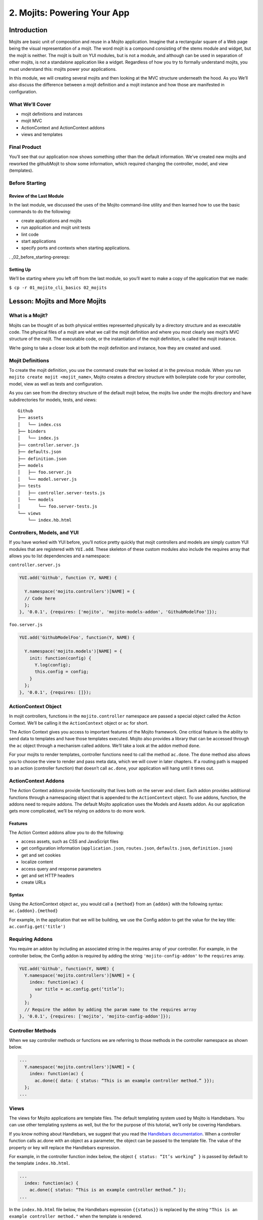 ============================
2. Mojits: Powering Your App
============================

.. _02_mojits-intro:

Introduction
============

Mojits are basic unit of composition and reuse in a Mojito application. 
Imagine that a rectangular square of a Web page being the visual 
representation of a mojit. The word mojit is a compound consisting of 
the stems module and widget, but the mojit is neither. The mojit is built 
on YUI modules, but is not a module, and although can be used in separation 
of other mojits, is not a standalone application like a widget. Regardless 
of how you try to formally understand mojits, you must understand this: 
mojits power your applications.

In this module, we will creating several mojits and then looking at the 
MVC structure underneath the hood. As you We’ll also discuss the difference 
between a mojit definition and a mojit instance and how those are 
manifested in configuration. 


.. _02_mojits-cover:

What We’ll Cover
----------------

- mojit definitions and instances
- mojit MVC
- ActionContext and ActionContext addons
- views and templates

.. _02_mojits-final:

Final Product
-------------

You’ll see that our application now shows something other than the 
default information. We’ve created new mojits and reworked the 
githubMojit to show some information, which required changing the 
controller, model, and view (templates).

.. image:: images/02_mojits.png
   :height: 525 px
   :width: 650 px
   :alt: Screenshot of 02 mojits application.

.. _02_mojits-before_starting:

Before Starting
---------------

.. _02_before_starting-review:

Review of the Last Module
#########################

In the last module, we discussed the uses of the Mojito 
command-line utility and then learned how to use the basic 
commands to do the following:

- create applications and mojits
- run application and mojit unit tests
- lint code
- start applications
- specify ports and contexts when starting applications.

. _02_before_starting-prereqs:

Setting Up
##########

We’ll be starting where you left off from the last module, 
so you’ll want to make a copy of the application that we made:

``$ cp -r 01_mojito_cli_basics 02_mojits``

.. _02-lesson:

Lesson: Mojits and More Mojits
==============================

.. _02_lesson-mojit:

What is a Mojit?
----------------

Mojits can be thought of as both physical entities represented physically 
by a directory structure and as executable code. The physical files of a 
mojit are what we call the mojit definition and where you most clearly see 
mojit’s MVC structure of the mojit. The executable code, or the instantiation 
of the mojit definition, is called the mojit instance.

We’re going to take a closer look at both the mojit definition and instance, 
how they are created and used.

.. _02_lesson-mojit_def:

Mojit Definitions
-----------------

To create the mojit definition, you use the command create that we looked 
at in the previous module. When you run ``mojito create mojit <mojit_name>``, 
Mojito creates a directory structure with boilerplate code for your controller, 
model, view as well as tests and configuration. 

As you can see from the directory structure of the default mojit below, 
the mojits live under the mojits directory and have subdirectories for models, 
tests, and views:

:: 

   Github
   ├── assets
   │   └── index.css
   ├── binders
   │   └── index.js
   ├── controller.server.js
   ├── defaults.json
   ├── definition.json
   ├── models
   │   ├── foo.server.js
   │   └── model.server.js
   ├── tests
   │   ├── controller.server-tests.js
   │   └── models
   │       └── foo.server-tests.js
   └── views
       └── index.hb.html

.. _02_lesson-controllers:

Controllers, Models, and YUI
----------------------------

If you have worked with YUI before, you’ll notice pretty quickly that 
mojit controllers and models are simply custom YUI modules that are 
registered with ``YUI.add``. These skeleton of these custom modules also include 
the requires array that allows you to list dependencies and a namespace:

``controller.server.js``

.. code-block:: javascript

   YUI.add('Github', function (Y, NAME) {

     Y.namespace('mojito.controllers')[NAME] = {
     // Code here
     };
   }, '0.0.1', {requires: ['mojito', 'mojito-models-addon', 'GithubModelFoo']});

``foo.server.js``

.. code-block:: javascript

   YUI.add('GithubModelFoo', function(Y, NAME) {
    
     Y.namespace('mojito.models')[NAME] = {
       init: function(config) {
         Y.log(config);
         this.config = config;
       }
     };
   }, '0.0.1', {requires: []});

.. _02_lesson-ac:

ActionContext Object
--------------------

In mojit controllers, functions in the ``mojito.controller`` namespace are 
passed a special object called the Action Context. We’ll be calling it 
the ``ActionContext`` object or ``ac`` for short.

The Action Context gives you access to important features of the Mojito 
framework. One critical feature is the ability to send data to templates and 
have those templates executed. Mojito also provides a library that can be 
accessed through the ``ac`` object through a mechanism called addons.  We’ll 
take a look at the addon method ``done``.

For your mojits to render templates, controller functions need to call 
the method ``ac.done``. The ``done`` method also allows you to choose the view to 
render and pass meta data, which we will cover in later chapters. If a 
routing path is mapped to an action (controller function) that doesn’t 
call ``ac.done``, your application will hang until it times out.  

.. _02_lesson-addons:

ActionContext Addons
--------------------

The Action Context addons provide functionality that lives both on the 
server and client. Each addon provides additional functions through a 
namespacing object that is appended to the ``ActionContext`` object. To use 
addons, function, the addons need to require addons. The default Mojito 
application uses the Models and Assets addon. As our application gets 
more complicated, we’ll be relying on addons to do more work. 

.. _02_lesson_addons-features:

Features
########

The Action Context addons allow you to do the following:

- access assets, such as CSS and JavaScript files
- get configuration information (``application.json``, ``routes.json``, ``defaults.json``, 
  ``definition.json``)
- get and set cookies
- localize content
- access query and response parameters
- get and set HTTP headers
- create URLs

.. _02_lesson_addons-syntax:

Syntax
######

Using the ActionContext object ``ac``, you would call a ``{method}`` from an ``{addon}`` 
with the following syntax: ``ac.{addon}.{method}``

For example, in the application that we will be building, we use the Config 
addon to get the value for the key title: ``ac.config.get('title')``

.. _02_lesson-req_addons:

Requiring Addons
----------------

You require an addon by including an associated string in the requires 
array of your controller. For example, in the controller below, the Config addon 
is required by adding the string ``'mojito-config-addon'`` to the ``requires`` array.

.. code-block:: javascript

   YUI.add('Github', function(Y, NAME) {
     Y.namespace('mojito.controllers')[NAME] = {
       index: function(ac) {
         var title = ac.config.get(‘title’);
       }
     };
     // Require the addon by adding the param name to the requires array
   }, '0.0.1', {requires: ['mojito', 'mojito-config-addon']});

.. _02_lesson-controller_methods:

Controller Methods
------------------

When we say controller methods or functions we are referring to those 
methods in the controller namespace as shown below. 

.. code-block:: javascript

   ...
     Y.namespace('mojito.controllers')[NAME] = {
       index: function(ac) {
         ac.done({ data: { status: “This is an example controller method.” }});
     };
   ...

.. _02_lesson-views:

Views 
-----

The views for Mojito applications are template files. The default templating 
system used by Mojito is Handlebars. You can use other templating systems 
as well, but the for the purpose of this tutorial, we’ll only be covering 
Handlebars.

If you know nothing about Handlebars, we suggest that you read the `Handlebars 
documentation <http://handlebarsjs.com/>`_. When a controller function calls ac.done with 
an object as a parameter, the object can be passed to the template file. The value of the 
property or key will replace the Handlebars expression.

For example, in the controller function index below, the object ``{ status: “It’s working” }`` 
is passed by default to the template ``index.hb.html``.

.. code-block:: javascript

   ...
     index: function(ac) {
       ac.done({ status: “This is an example controller method.” });
   ...

In the ``index.hb.html`` file below, the Handlebars expression ``{{status}}`` is replaced 
by the string ``"This is an example controller method."`` when the template is rendered.

.. code-block:: html

   <div id="{{mojit_view_id}}">
     <b>{{status}}</b>
   </div>


.. _02_lesson-mojit_configs:

Mojit Configuration Files
-------------------------

Mojits have two files for defining configurations. The file ``defaults.json`` 
allows the mojit to have defaults that can be overridden. The file 
``definition.json`` allows the mojit to define key-value pairs that can 
be accessed by the controller. You can also use the ``settings`` property 
to specify a context for a runtime environment.

In the ``defaults.json`` file, you list configurations in the ``config`` object as shown 
below. These configurations are defaults that will be used unless a mojit instance has 
configurations with the same keys, which we will look at in the next section on mojit 
instances.

.. code-block:: javascript

   [
     {
       "settings": [ "master" ],
       "config": {
         "gh_mojito”: "https://github.com/yahoo/mojito.git",
         “gh_yui3”: “https://github.com/yui/yui3.git”
       }
      },
      {
        "settings": [ "environment:development" ],
        "config": {
          "gh_mojito”: "https://github.com/yahoo/mojito.git",
          “gh_mojito_remote”: “git@github.com:yahoo/mojito.git”,
          “gh_yui3”: “https://github.com/yui/yui3.git”,
          “gh_yui3_remote”: “git@github.com:yui/yui3.git”
        }
      }
    ]

The configurations in ``definition.json`` do not need to be in a ``config`` object. 
You just list key-value pairs:

.. code-block:: javascript

   [
     {
       "settings": [ "master" ],
       "gh_mojito”: "https://github.com/yahoo/mojito.git",
       “gh_yui3”: “https://github.com/yui/yui3.git”
     },
     {
       "settings": [ "environment:development" ],
       "gh_mojito”: "https://github.com/yahoo/mojito.git",
       “gh_mojito_remote”: “git@github.com:yahoo/mojito.git”,
       “gh_yui3”: “https://github.com/yui/yui3.git”,
       “gh_yui3_remote”: “git@github.com:yui/yui3.git”
     }
   ]

.. _02_lesson-mojit_instances:

Mojit Instances
---------------

We have already seen that Mojito creates anonymous instances of 
mojit definitions by prepending the symbol ``@`` the the mojit name, 
allowing you to execute a mojit action. Generally though, you define a 
mojit instances in configuration, so that the Mojito framework can create 
the instances. The configuration file that is used for defining mojit instances 
and many other application-level configurations is ``application.json``. When you 
run the ``start`` command, the Mojito framework parses and loads the application 
configuration, so mojit instances can be dispatched and their actions 
(controller functions) can be executed.

.. _02_lesson-instances-configuration:

Configuring a Mojit Instance
############################

Mojit instances are configured in the ``specs`` object in ``application.json``. 
You create a named object that has a ``type`` property that specifies an existing 
mojit definition. In the example below, the mojit instance ``github`` is defined as 
being of type ``Github``. 

.. code-block:: javascript

   [
     {
       "settings": [ "master" ],
       "specs": {
         "github": {
           “type”: “Github”
         }
       }
     }
   ]

.. _02_lesson-map_routes:

Mapping Routing Paths to Actions
--------------------------------

Because of the anonymous mojit instances that Mojito creates with a 
mojit definition, your application also gets some default routing 
paths that let you execute mojit actions with a URL. We use the term 
action to differentiate the controller functions of the mojit definition 
from the same functions run by a mojit instance. When you create a mojit, 
as you might have already guessed, you can use the following URL
schema to execute mojit actions:  ``http://{domain}:{port}/@{mojit_name}/{action}/``

As with using anonymous instances, you obviously don’t want to use these 
default routes created by Mojito. You instead map routing paths to mojit 
actions in the configuration file ``routes.json``.  The configuration object that 
defines routing information has properties for defining the routing path, HTTP 
methods that are accepted, parameters, and the mojit actions to execute. In the 
example ``routes.json`` below, the root object configures the application to execute 
the action index of the mojit foo when an HTTP GET call is made to the path ``"/"``:

.. code-block:: javascript

   [
     {
       "settings": [ "master" ],
       "root": {
         "path": "/",
         "call": "github.index",
         "verbs": [ "get" ]
       }
     }
   ]

.. _02_lesson-http_req_mojit_action:

From HTTP Request to Mojit Action
---------------------------------

The diagram below shows the relationship of mojit definition, mojit instance, 
and routing paths. In addition, you can also see the relationship of the application 
within the framework. Notice also that the mojit controller has the function ``index`` 
that maps to the action index specified in the routing configuration.

.. image:: images/mojits.png
   :height: 500 px
   :width: 650 px
   :alt: Diagram showing how an HTTP request triggers a mojit action.


.. _02_lesson-naming_conventions:

Recommended Naming Conventions for Mojits
-----------------------------------------

When create mojits (mojit definitions) with the command-line tool, we will be using upper 
camel case for the mojit name, such as ``Github``. For mojit instances, we will be using 
lower case, such as ``github``. This is the typical convention when defining a class and 
creating an object, so you can think of the mojit definition as the class definition and 
the mojit instance as an instance or object of that class.

.. _02_mojits-create:

Creating the Application
========================

We’re going to extend the application we created in the last module with several 
mojits and then configure mojit instances and routing paths. 

After you have copied the application that you made in the last module (see Setting Up), 
change into the application ``02_mojits``.

#. Let’s create mojits that will help generate output for the different parts of 
   the HTML page:

   ::

      $ mojito create mojit Body
      $ mojito create mojit Header
      $ mojito create mojit Footer

#. In the mojits directory, you should now see the four mojits we created: ``Github``, 
   ``BodyMojit``, ``HeaderMojit``, and ``FooterMojit``. We’re going to want to create mojit instances 
   that use the mojit definitions. Edit the ``application.json`` so that it is the same as 
   below (feel free to just replace the content of your ``application.json``):

   .. code-block:: javascript

      [
        {
          "settings": [ "master" ],
          "appPort": "8666",
          "specs": {
            "github": {
              "type": "Github",
              "config": {
                "title": "YUI/Mojito Dashboard Application"
              }
            },
            "header": {
              "type": "Header"
            },
            "body": {
              "type": "Body"
            },
            "footer": {
              "type": "Footer"
            }
          }
        },
        {
          "settings": [ "environment:development" ],
          "staticHandling": {
            "forceUpdate": true
          }
        }
      ]

#. Notice that the instance github has a config object. This allows your 
   instance to access the property title, which we’ll look at soon.

   .. code-block:: javascript

      ...  
        "github": {
          "type": "Github",
          "config": {
            "title": "YUI/Mojito Dashboard Application"
          }
        }
      ...

#. With those freshly created instances, we can now define routing paths 
   that execute mojit actions. Let’s create simple routing paths for 
   each of our instances for testing purposes by modifying ``routes.json``
   to look like the following:

   .. code-block:: javascript

      [
        {
          "settings": [ "master" ],
          "root": {
            "verbs": ["get"],
            "path": "/",
            "call": "github.index"
          },
          "header": {
            "verbs":["get"],
            "path": "/header",
            "call": "header.index"
          },
          "body": {
            "verbs": ["get"],
            "path": "/body",
            "call": "body.index"
          },
          "footer": {
            "verbs": ["get"],
            "path": "/footer",
            "call": "footer.index"
          }
        }
      ]

#. We have our instances and our routing paths. Let’s start our 
   application and try hitting the routing paths below. You’ll see the 
   familiar default page for each path, but we’re going to change that next.

   - http://localhost:8666/
   - http://localhost:8666/header
   - http://localhost:8666/body
   - http://localhost:8666/footer

#. We’re going to work a little with the MVC of ``Github``. Let’s first 
   modify the model so that it passes different data to the controller. 
   We’ll get real data in the future, but for now update the method ``getData``
   in your model (``mojits/Github/models/foo.server.js``) so that it’s the same 
   as the following:

   .. code-block:: javascript

      getData: function(callback) {
        callback(null, { watchers: 1, forks: 1 });
      }

#. We’re also going to update the controller so that we’re passing pseudo 
   GitHub data to the template. Open the controller of ``Github``
   (``mojits/Github/controller.server.js``) in an editor and update the 
   object that is passed to ``ac.done`` and the addons required with the following:

   .. code-block:: 

      ...
        ac.done({
          title: ac.config.get('title'),
          github: data
        });
      ...
      {requires: ['mojito', 'mojito-assets-addon', 'mojito-models-addon', 'GithubModelFoo', 'mojito-config-addon']});

#. Because we’ve modified the object that we are passing to the template, 
   we’ll need to modify the template as well. We’re also going to change 
   the HTML in the template, so you can simply replace the contents of the 
   template ``mojits/Github/views/index.hb.html`` with the following:

   .. code-block:: html

      <div id="{{mojit_view_id}}" class="mojit">
        <h4>{{title}}</h4>
        <div class="mymodule">
          <h3>YUI GitHub Stats</h3>
          {{#github}}
            <div>Github watchers: <span>{{watchers}}</span></div>
            <div>Github forks: <span>{{forks}}</span></div>
          {{/github}}
        </div>
      </div>


#. Alright, we’re ready to try out our application. Let’s first test out the 
   routes header, body, and footer. You should see the default Mojito application.

   - http://localhost:8666/body/
   - http://localhost:8666/header/
   - http://localhost:8666/footer/
#. Now for the finale: let’s go to the route to execute our ``Github``, which 
   we modified the model, controller, and view: http://localhost:8666

   You’ll see that model data was passed to the controller and in turn passed to the 
   template, all according to our plan. 

.. _02_mojits-ts:       

Troubleshooting
===============

Route Not Being Found
---------------------

I started the application, but when I go to http://localhost:8666/body, 
I get the following error: Cannot GET /body

It appears that you started Mojito from the wrong location. Try changing 
to the application directory, which in this example is ``02_mojits``, and then run 
mojito start.

Error: listen EADDRINUSE
------------------------

If you start Mojit and get the following error, it means that Mojito is 
already running. You’ll need to cancel that process before you can restart Mojito.

.. _02_mojits-summary:     

Summary
=======

We covered a lot of content in his module and still missed a lot of points that 
we hope to capture in the upcoming modules. The main focus of the module was 
on mojits, but that is a fairly meaty topic because the mojit is central to 
Mojito applications and one of the main things that sets it apart from 
other frameworks.

- mojit definitions and instances
- mojit MVC
- ActionContext and ActionContext addons
- mojit and application configuration
- templates for views

.. _02_mojits-qa:     

Q&A
===

How do you...

.. _02_mojits-test:    

Test Yourself
=============

Modify the application that we created so that it...

.. _02_mojits-terms:   

Terms
=====

- mojit definition
- mojit instance
- Action Context
- ac

.. _02_mojits-src:  

Source Code
===========

- [app_part{x}](http://github.com/yahoo/mojito/examples/quickstart_guide/app_part{x})

.. _02_mojits-reading:  

Further Reading
===============

- Handlebars documentation
- Model-view-controller

